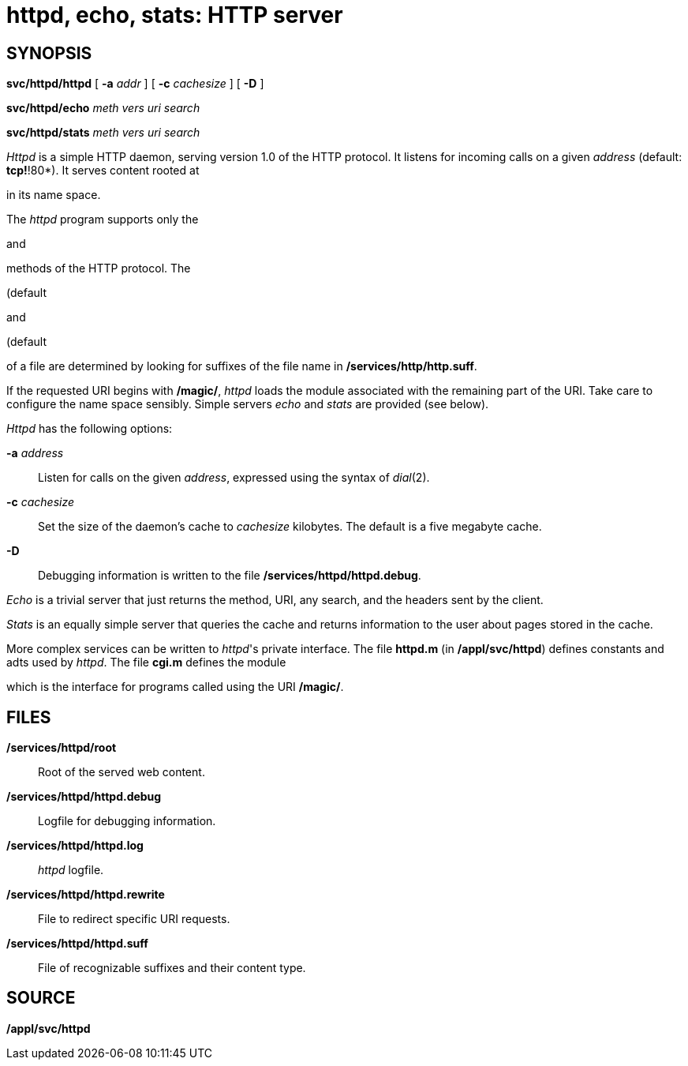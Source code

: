 = httpd, echo, stats: HTTP server

== SYNOPSIS

*svc/httpd/httpd* [ **-a**__ addr__ ] [ **-c**__ cachesize__ ] [ *-D* ]

**svc/httpd/echo**__ meth vers uri search__

**svc/httpd/stats**__ meth vers uri search__


_Httpd_ is a simple HTTP daemon, serving version 1.0 of the HTTP
protocol. It listens for incoming calls on a given _address_ (default:
*tcp!*!80*). It serves content rooted at

in its name space.

The _httpd_ program supports only the

and

methods of the HTTP protocol. The

(default

and

(default

of a file are determined by looking for suffixes of the file name in
*/services/http/http.suff*.

If the requested URI begins with */magic/*, _httpd_ loads the module
associated with the remaining part of the URI. Take care to configure
the name space sensibly. Simple servers _echo_ and _stats_ are provided
(see below).

_Httpd_ has the following options:

**-a**__ address__::
  Listen for calls on the given _address_, expressed using the syntax of
  _dial_(2).
**-c**__ cachesize__::
  Set the size of the daemon's cache to _cachesize_ kilobytes. The
  default is a five megabyte cache.
*-D*::
  Debugging information is written to the file
  */services/httpd/httpd.debug*.

_Echo_ is a trivial server that just returns the method, URI, any
search, and the headers sent by the client.

_Stats_ is an equally simple server that queries the cache and returns
information to the user about pages stored in the cache.

More complex services can be written to _httpd_'s private interface. The
file *httpd.m* (in */appl/svc/httpd*) defines constants and adts used by
_httpd_. The file *cgi.m* defines the module

which is the interface for programs called using the URI */magic/*.

== FILES

*/services/httpd/root*::
  Root of the served web content.
*/services/httpd/httpd.debug*::
  Logfile for debugging information.
*/services/httpd/httpd.log*::
  _httpd_ logfile.
*/services/httpd/httpd.rewrite*::
  File to redirect specific URI requests.
*/services/httpd/httpd.suff*::
  File of recognizable suffixes and their content type.

== SOURCE

*/appl/svc/httpd*
